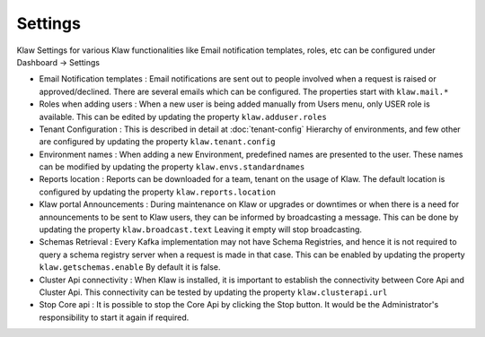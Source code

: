Settings
========

Klaw Settings for various Klaw functionalities like Email notification templates, roles, etc can be configured under Dashboard -> Settings

- Email Notification templates : Email notifications are sent out to people involved when a request is raised or approved/declined.
  There are several emails which can be configured. The properties start with ``klaw.mail.*``


- Roles when adding users : When a new user is being added manually from Users menu, only USER role is available.
  This can be edited by updating the property ``klaw.adduser.roles``


- Tenant Configuration : This is described in detail at :doc:`tenant-config`
  Hierarchy of environments, and few other are configured by updating the property ``klaw.tenant.config``


- Environment names : When adding a new Environment, predefined names are presented to the user.
  These names can be modified by updating the property ``klaw.envs.standardnames``


- Reports location : Reports can be downloaded for a team, tenant on the usage of Klaw.
  The default location is configured by updating the property ``klaw.reports.location``


- Klaw portal Announcements : During maintenance on Klaw or upgrades or downtimes or when there is a need for announcements to be sent to Klaw users, they can be informed by broadcasting a message.
  This can be done by updating the property ``klaw.broadcast.text`` Leaving it empty will stop broadcasting.


- Schemas Retrieval : Every Kafka implementation may not have Schema Registries, and hence it is not required to query a schema registry server when a request is made in that case.
  This can be enabled by updating the property ``klaw.getschemas.enable`` By default it is false.


- Cluster Api connectivity : When Klaw is installed, it is important to establish the connectivity between Core Api and Cluster Api.
  This connectivity can be tested by updating the property ``klaw.clusterapi.url``


- Stop Core api : It is possible to stop the Core Api by clicking the Stop button. It would be the Administrator's responsibility to start it again if required.


